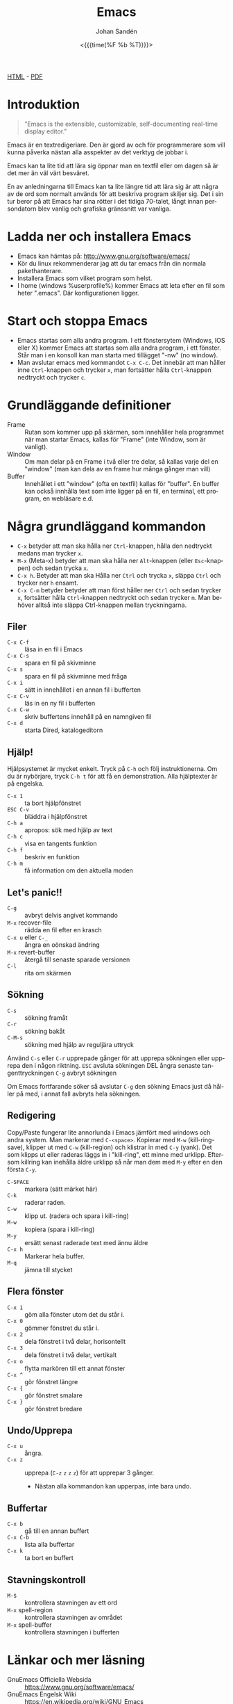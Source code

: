 #+LATEX_HEADER: \usepackage{lmodern}
#+LATEX_HEADER: \usepackage{microtype}
#+TITLE:     Emacs
#+AUTHOR:    Johan Sandén
#+EMAIL:     johan.sanden@gmail.com
#+DATE: <{{{time(%F %b %T)}}}>
#+LANGUAGE:  sv
#+OPTIONS:   H:3 num:t toc:nil \n:nil @:t ::t |:t ^:t -:t f:t *:t <:t
#+OPTIONS:   TeX:t LaTeX:t skip:nil d:nil todo:t pri:nil tags:not-in-to
#+OPTIONS: html-link-use-abs-url:nil html-postamble:auto html-preamble:t
#+OPTIONS: html-scripts:t html-style:t html5-fancy:t tex:t
#+OPTIONS:   texht:t
#+STARTUP: hideblocks 
# #+INFOJS_OPT: view:showall toc:nil
#+LATEX_HEADER: \usepackage[AUTO]{babel}
#+LATEX_HEADER: \usepackage{fancyhdr}
#+LATEX_HEADER: \pagestyle{fancyplain}
#+LATEX_HEADER: \cfoot{Johan Sandén}
#+LATEX_HEADER: \rfoot{studium}
#+LATEX_HEADER: \pagenumbering{arabic}
#+HTML_CONTAINER: div
#+HTML_DOCTYPE: xhtml-strict
#+HTML_HEAD:<link rel="stylesheet" type="text/css" href="../css/style.css" />
# #+CREATOR: <a href="https://www.gnu.org/software/emacs/">Emacs</a> 25.3.2 (<a href="http://orgmode.org">Org</a> mode 9.1.1)

#+BEGIN_CENTER
[[file:emacs.html][HTML]] -  [[file:emacs.pdf][PDF]]
#+END_CENTER
#+toc: headlines 2

* Introduktion
#+BEGIN_QUOTE
"Emacs is the extensible, customizable, self-documenting real-time display editor."
#+END_QUOTE  

Emacs är en textredigeriare. Den är gjord av och för programmerare som vill
kunna påverka nästan alla asspekter av det verktyg de jobbar i. 

Emacs kan ta lite tid att lära sig öppnar man en textfil eller om dagen så är
det mer än väl värt besväret.

En av anledningarna till Emacs kan ta lite längre tid att lära sig är att några
av de ord som normalt används för att beskriva program skiljer sig. Det i sin
tur beror på att Emacs har sina rötter i det tidiga 70-talet, långt innan
persondatorn blev vanlig och grafiska gränssnitt var vanliga.

* Ladda ner och installera Emacs
    - Emacs kan hämtas på: http://www.gnu.org/software/emacs/
    - Kör du linux rekommenderar jag att du tar emacs från din normala
      pakethanterare.
    - Installera Emacs som vilket program som helst.
    - I home (windows %userprofile%) kommer Emacs att leta efter en fil som
      heter ".emacs". Där konfigurationen ligger.

* Start och stoppa Emacs
    - Emacs startas som alla andra program. I ett fönstersytem (Windows, IOS
      eller X) kommer Emacs att startas som alla andra program, i ett fönster.
      Står man i en konsoll kan man starta med tillägget "-nw" (no window).
    - Man avslutar emacs med kommandot ~C-x C-c~. Det innebär att man håller
      inne ~Ctrl~-knappen och trycker ~x~, man fortsätter hålla ~Ctrl~-knappen
      nedtryckt och trycker ~c~.

* Grundläggande definitioner

   - Frame :: Rutan som kommer upp på skärmen, som innehåller hela programmet när man startar Emacs, kallas för "Frame"
              (inte Window, som är vanligt).
   - Window :: Om man delar på en Frame i två eller tre delar, så kallas varje del en "window" (man kan dela av en frame
               hur många gånger man vill)
   - Buffer :: Innehållet i ett "window" (ofta en textfil) kallas för "buffer". En buffer kan också innhålla text som
               inte ligger på en fil, en terminal, ett program, en webläsare e.d.

* Några grundläggand kommandon

  - ~C-x~ betyder att man ska hålla ner ~Ctrl~-knappen, hålla den nedtryckt medans man trycker ~x~.
  - ~M-x~ (Meta-x) betyder att man ska hålla ner ~Alt~-knappen (eller ~Esc~-knappen)
    och sedan trycka ~x~.
  - ~C-x h~. Betyder att man ska Hålla ner ~Ctrl~ och trycka ~x~, släppa ~Ctrl~ och trycker ner ~h~ ensamt.
  - ~C-x C-m~ betyder betyder att man först håller ner ~Ctrl~ och sedan trycker ~x~, fortsätter hålla ~Ctrl~-knappen
    nedtryckt och sedan trycker ~m~. Man behöver alltså inte släppa Ctrl-knappen mellan tryckningarna.

** Filer
 - ~C-x C-f~ :: läsa in en fil i Emacs
 - ~C-x C-s~ :: spara en fil på skivminne
 - ~C-x s~ :: spara en fil på skivminne med fråga
 - ~C-x i~ :: sätt in innehållet i en annan fil i bufferten
 - ~C-x C-v~ :: läs in en ny fil i bufferten
 - ~C-x C-w~ :: skriv buffertens innehåll på en namngiven fil
 - ~C-x d~ :: starta Dired, katalogeditorn

** Hjälp!
 Hjälpsystemet är mycket enkelt. Tryck på ~C-h~ och följ instruktionerna. Om du är
 nybörjare, tryck ~C-h t~ för att få en demonstration. Alla hjälptexter är på
 engelska.

   - ~C-x 1~ :: ta bort hjälpfönstret
   - ~ESC C-v~ :: bläddra i hjälpfönstret
   - ~C-h a~ :: apropos: sök med hjälp av text
   - ~C-h c~ :: visa en tangents funktion
   - ~C-h f~ :: beskriv en funktion
   - ~C-h m~ :: få information om den aktuella moden

** Let's panic!!

     - ~C-g~ :: avbryt delvis angivet kommando
     - ~M-x~ recover-file :: rädda en fil efter en krasch
     - ~C-x u~ eller ~C-_~ :: ångra en oönskad ändring
     - ~M-x~ revert-buffer :: återgå till senaste sparade versionen
     - ~C-l~ :: rita om skärmen

** Sökning
     - ~C-s~ :: sökning framåt
     - ~C-r~ :: sökning bakåt
     - ~C-M-s~ :: sökning med hjälp av reguljära uttryck

     Använd ~C-s~ eller ~C-r~ upprepade gånger för att upprepa sökningen eller
     upprepa den i någon riktning. ~ESC~ avsluta sökningen DEL ångra senaste
     tangenttryckningen ~C-g~ avbryt sökningen

     Om Emacs fortfarande söker så avslutar ~C-g~ den sökning Emacs just då håller
     på med, i annat fall avbryts hela sökningen.

** Redigering
   Copy/Paste fungerar lite annorlunda i Emacs jämfört med windows och andra system. Man markerar med ~C-<space>~.
   Kopierar med ~M-w~ (kill-ring-save), klipper ut med ~C-w~ (kill-region) och klistrar in med ~C-y~ (yank). Det som
   klipps ut eller raderas läggs in i "kill-ring", ett minne med urklipp. Eftersom killring kan inehålla äldre urklipp
   så når man dem med ~M-y~ efter en den första ~C-y~.

     - ~C-SPACE~ :: markera (sätt märket här)
     - ~C-k~ :: raderar raden.
     - ~C-w~ :: klipp ut. (radera och spara i kill-ring)
     - ~M-w~ :: kopiera (spara i kill-ring)
     - ~M-y~ :: ersätt senast raderade text med ännu äldre
     - ~C-x h~ :: Markerar hela buffer.
     - ~M-q~ :: jämna till stycket

** Flera fönster
     - ~C-x 1~ :: göm alla fönster utom det du står i.
     - ~C-x 0~ :: gömmer fönstret du står i.
     - ~C-x 2~ :: dela fönstret i två delar, horisontellt
     - ~C-x 3~ :: dela fönstret i två delar, vertikalt
     - ~C-x o~ :: flytta markören till ett annat fönster
     - ~C-x ^~ :: gör fönstret längre
     - ~C-x {~ :: gör fönstret smalare
     - ~C-x }~ :: gör fönstret bredare

** Undo/Upprepa 
   - ~C-x u~ :: ångra.
   - ~C-x z~ :: upprepa (~C-z~ ~z~ ~z~ ~z~) för att upprepar 3 gånger.
     - Nästan alla kommandon kan upperpas, inte bara undo.

** Buffertar
   - ~C-x b~ :: gå till en annan buffert
   - ~C-x C-b~ :: lista alla buffertar
   - ~C-x k~ :: ta bort en buffert

** Stavningskontroll
   - ~M-$~ :: kontrollera stavningen av ett ord
   - ~M-x~ spell-region :: kontrollera stavningen av området
   - ~M-x~ spell-buffer :: kontrollera stavningen i bufferten

* Länkar och mer läsning
  
  - GnuEmacs Officiella Websida :: https://www.gnu.org/software/emacs/ 
  - GnuEmacs Engelsk Wiki :: https://en.wikipedia.org/wiki/GNU_Emacs
  - Emacs Engelska Wiki :: https://en.wikipedia.org/wiki/Emacs 
